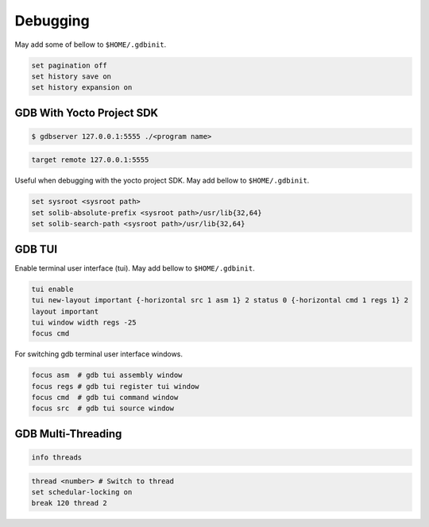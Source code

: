 Debugging
~~~~~~~~~

May add some of bellow to ``$HOME/.gdbinit``.

.. code-block:: bash

	set pagination off
	set history save on
	set history expansion on

==========================
GDB With Yocto Project SDK
==========================

.. code-block:: bash

	$ gdbserver 127.0.0.1:5555 ./<program name>

.. code-block:: bash

	target remote 127.0.0.1:5555

Useful when debugging with the yocto project SDK.
May add bellow to ``$HOME/.gdbinit``.

.. code-block:: bash

	set sysroot <sysroot path>
	set solib-absolute-prefix <sysroot path>/usr/lib{32,64}
	set solib-search-path <sysroot path>/usr/lib{32,64}

=======
GDB TUI
=======

Enable terminal user interface (tui).
May add bellow to ``$HOME/.gdbinit``.

.. code-block:: bash

	tui enable
	tui new-layout important {-horizontal src 1 asm 1} 2 status 0 {-horizontal cmd 1 regs 1} 2
	layout important
	tui window width regs -25
	focus cmd

For switching gdb terminal user interface windows.

.. code-block:: bash

	focus asm  # gdb tui assembly window
	focus regs # gdb tui register tui window
	focus cmd  # gdb tui command window
	focus src  # gdb tui source window

===================
GDB Multi-Threading
===================

.. code-block:: bash

	info threads

.. code-block:: bash

	thread <number> # Switch to thread
	set schedular-locking on
	break 120 thread 2

